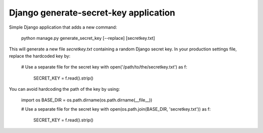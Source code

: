 Django generate-secret-key application
======================================

Simple Django application that adds a new command:

    python manage.py generate_secret_key [--replace] [secretkey.txt]

This will generate a new file `secretkey.txt` containing a random Django secret
key. In your production settings file, replace the hardcoded key by:

    # Use a separate file for the secret key
    with open('/path/to/the/secretkey.txt') as f:
        SECRET_KEY = f.read().strip()

You can avoid hardcoding the path of the key by using:

    import os
    BASE_DIR = os.path.dirname(os.path.dirname(__file__))

    # Use a separate file for the secret key
    with open(os.path.join(BASE_DIR, 'secretkey.txt')) as f:
        SECRET_KEY = f.read().strip()


